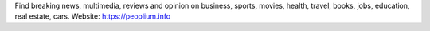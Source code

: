 Find breaking news, multimedia, reviews and opinion on business, sports, movies, health, travel, books, jobs, education, real estate, cars. Website: https://peoplium.info
